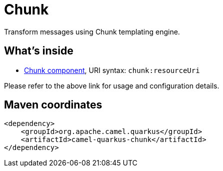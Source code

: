 // Do not edit directly!
// This file was generated by camel-quarkus-maven-plugin:update-extension-doc-page
[id="extensions-chunk"]
= Chunk
:linkattrs:
:cq-artifact-id: camel-quarkus-chunk
:cq-native-supported: false
:cq-status: Preview
:cq-status-deprecation: Preview
:cq-description: Transform messages using Chunk templating engine.
:cq-deprecated: false
:cq-jvm-since: 1.1.0
:cq-native-since: n/a

ifeval::[{doc-show-badges} == true]
[.badges]
[.badge-key]##JVM since##[.badge-supported]##1.1.0## [.badge-key]##Native##[.badge-unsupported]##unsupported##
endif::[]

Transform messages using Chunk templating engine.

[id="extensions-chunk-whats-inside"]
== What's inside

* xref:{cq-camel-components}::chunk-component.adoc[Chunk component], URI syntax: `chunk:resourceUri`

Please refer to the above link for usage and configuration details.

[id="extensions-chunk-maven-coordinates"]
== Maven coordinates

[source,xml]
----
<dependency>
    <groupId>org.apache.camel.quarkus</groupId>
    <artifactId>camel-quarkus-chunk</artifactId>
</dependency>
----
ifeval::[{doc-show-user-guide-link} == true]
Check the xref:user-guide/index.adoc[User guide] for more information about writing Camel Quarkus applications.
endif::[]
